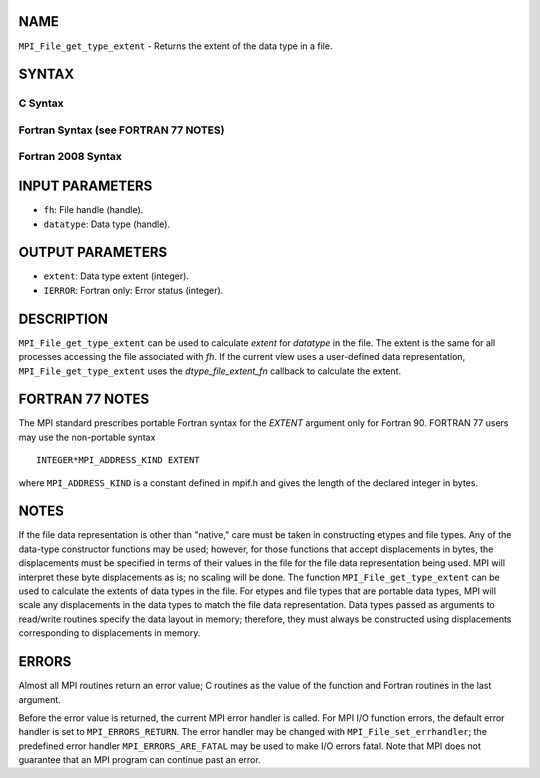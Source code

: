 NAME
----

``MPI_File_get_type_extent`` - Returns the extent of the data type in a
file.

SYNTAX
------


C Syntax
~~~~~~~~

.. code-block:: c
   :linenos:

   #include <mpi.h>
   int MPI_File_get_type_extent(MPI_File fh, MPI_Datatype
   	datatype, MPI_Aint *extent)

Fortran Syntax (see FORTRAN 77 NOTES)
~~~~~~~~~~~~~~~~~~~~~~~~~~~~~~~~~~~~~

.. code-block:: fortran
   :linenos:

   USE MPI
   ! or the older form: INCLUDE 'mpif.h'
   MPI_FILE_GET_TYPE_EXTENT(FH, DATATYPE, EXTENT, IERROR)
   	INTEGER	FH, DATATYPE, IERROR
   	INTEGER(KIND=MPI_ADDRESS_KIND)	EXTENT

Fortran 2008 Syntax
~~~~~~~~~~~~~~~~~~~

.. code-block:: fortran
   :linenos:

   USE mpi_f08
   MPI_File_get_type_extent(fh, datatype, extent, ierror)
   	TYPE(MPI_File), INTENT(IN) :: fh
   	TYPE(MPI_Datatype), INTENT(IN) :: datatype
   	INTEGER(KIND=MPI_ADDRESS_KIND), INTENT(OUT) :: extent
   	INTEGER, OPTIONAL, INTENT(OUT) :: ierror

INPUT PARAMETERS
----------------

* ``fh``: File handle (handle). 

* ``datatype``: Data type (handle). 

OUTPUT PARAMETERS
-----------------

* ``extent``: Data type extent (integer). 

* ``IERROR``: Fortran only: Error status (integer). 

DESCRIPTION
-----------

``MPI_File_get_type_extent`` can be used to calculate *extent* for
*datatype* in the file. The extent is the same for all processes
accessing the file associated with *fh*. If the current view uses a
user-defined data representation, ``MPI_File_get_type_extent`` uses the
*dtype_file_extent_fn* callback to calculate the extent.

FORTRAN 77 NOTES
----------------

The MPI standard prescribes portable Fortran syntax for the *EXTENT*
argument only for Fortran 90. FORTRAN 77 users may use the non-portable
syntax

::

        INTEGER*MPI_ADDRESS_KIND EXTENT

where ``MPI_ADDRESS_KIND`` is a constant defined in mpif.h and gives the
length of the declared integer in bytes.

NOTES
-----

If the file data representation is other than "native," care must be
taken in constructing etypes and file types. Any of the data-type
constructor functions may be used; however, for those functions that
accept displacements in bytes, the displacements must be specified in
terms of their values in the file for the file data representation being
used. MPI will interpret these byte displacements as is; no scaling will
be done. The function ``MPI_File_get_type_extent`` can be used to calculate
the extents of data types in the file. For etypes and file types that
are portable data types, MPI will scale any displacements in the data
types to match the file data representation. Data types passed as
arguments to read/write routines specify the data layout in memory;
therefore, they must always be constructed using displacements
corresponding to displacements in memory.

ERRORS
------

Almost all MPI routines return an error value; C routines as the value
of the function and Fortran routines in the last argument.

Before the error value is returned, the current MPI error handler is
called. For MPI I/O function errors, the default error handler is set to
``MPI_ERRORS_RETURN``. The error handler may be changed with
``MPI_File_set_errhandler``; the predefined error handler
``MPI_ERRORS_ARE_FATAL`` may be used to make I/O errors fatal. Note that MPI
does not guarantee that an MPI program can continue past an error.
